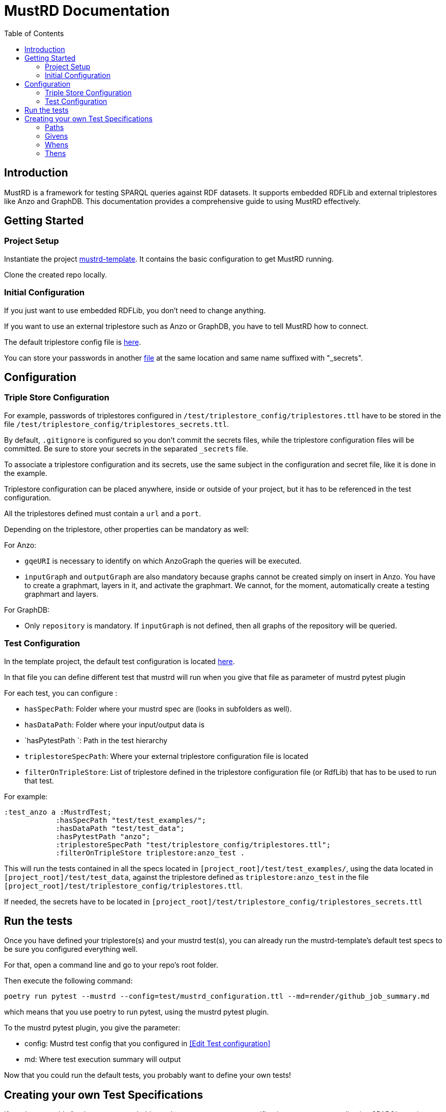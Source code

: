 = MustRD Documentation
:toc: left
:toclevels: 3

== Introduction

MustRD is a framework for testing SPARQL queries against RDF datasets. It supports embedded RDFLib and external triplestores like Anzo and GraphDB. This documentation provides a comprehensive guide to using MustRD effectively.

== Getting Started

=== Project Setup

Instantiate the project https://github.com/Semantic-partners/mustrd-template[mustrd-template]. It contains the basic configuration to get MustRD running.

Clone the created repo locally.

=== Initial Configuration

If you just want to use embedded RDFLib, you don't need to change anything.

If you want to use an external triplestore such as Anzo or GraphDB, you have to tell MustRD how to connect.

The default triplestore config file is https://github.com/Semantic-partners/mustrd-template/blob/main/test/triplestore_config/triplestores.ttl[here].

You can store your passwords in another https://github.com/Semantic-partners/mustrd-template/blob/main/test/triplestore_config/triplestores_secrets.ttl[file] at the same location and same name suffixed with "_secrets".

== Configuration

=== Triple Store Configuration

For example, passwords of triplestores configured in `/test/triplestore_config/triplestores.ttl` have to be stored in the file `/test/triplestore_config/triplestores_secrets.ttl`.

By default, `.gitignore` is configured so you don't commit the secrets files, while the triplestore configuration files will be committed. Be sure to store your secrets in the separated `_secrets` file.

To associate a triplestore configuration and its secrets, use the same subject in the configuration and secret file, like it is done in the example.

Triplestore configuration can be placed anywhere, inside or outside of your project, but it has to be referenced in the test configuration.

All the triplestores defined must contain a `url` and a `port`.

Depending on the triplestore, other properties can be mandatory as well:

For Anzo:

* `gqeURI` is necessary to identify on which AnzoGraph the queries will be executed.
* `inputGraph` and `outputGraph` are also mandatory because graphs cannot be created simply on insert in Anzo. You have to create a graphmart, layers in it, and activate the graphmart. We cannot, for the moment, automatically create a testing graphmart and layers.

For GraphDB:

* Only `repository` is mandatory. If `inputGraph` is not defined, then all graphs of the repository will be queried.

=== Test Configuration

In the template project, the default test configuration is located https://github.com/Semantic-partners/mustrd-template/blob/main/test/mustrd_configuration.ttl[here].

In that file you can define different test that mustrd will run when you give that file as parameter of mustrd pytest plugin

For each test, you can configure :

* `hasSpecPath`: Folder where your mustrd spec are (looks in subfolders as well).
* `hasDataPath`: Folder where your input/output data is
* `hasPytestPath `: Path in the test hierarchy
* `triplestoreSpecPath`: Where your external triplestore configuration file is located
* `filterOnTripleStore`: List of triplestore defined in the triplestore configuration file (or RdfLib) that has to be used to run that test.

For example:

```
:test_anzo a :MustrdTest;
            :hasSpecPath "test/test_examples/";
            :hasDataPath "test/test_data";
            :hasPytestPath "anzo";
            :triplestoreSpecPath "test/triplestore_config/triplestores.ttl";
            :filterOnTripleStore triplestore:anzo_test .
```

This will run the tests contained in all the specs located in `[project_root]/test/test_examples/`, using the data located in `[project_root]/test/test_data`, against the triplestore defined as `triplestore:anzo_test` in the file `[project_root]/test/triplestore_config/triplestores.ttl`.

If needed, the secrets have to be located in `[project_root]/test/triplestore_config/triplestores_secrets.ttl`

== Run the tests

Once you have defined your triplestore(s) and your mustrd test(s), you can already run the mustrd-template's default test specs to be sure you configured everything well.

For that, open a command line and go to your repo's root folder.

Then execute the following command:

```
poetry run pytest --mustrd --config=test/mustrd_configuration.ttl --md=render/github_job_summary.md
```

which means that you use poetry to run pytest, using the mustrd pytest plugin.

To the mustrd pytest plugin, you give the parameter:

* config: Mustrd test config that you configured in <<Edit Test configuration>> 

* md: Where test execution summary will output

Now that you could run the default tests, you probably want to define your own tests!

== Creating your own Test Specifications

If you have got this far then you are probably ready to create your own specifications to test your application SPARQL queries. These will be executed against the default RDFLib triplestore unless you configure one or more alternatives. The instructions for this are included in <<Edit the triple store configuration>>.

=== Paths
All paths are consired relative. That way mustrd tests can be versionned and shared easily.
To get absolute path from relative path in a spec file, we prefix it with the first existing result in:

. Path where the spec is located
. spec_path defined in mustrd test configuration files or cmd line argument
. data_path defined in mustrd test configuration files or cmd line argument
. Mustrd folder: In case of default resources packaged with mustrd source (will be in venv when mustrd is called as library)
We intentionally use the same method to build paths in all spec components to avoid confusion.

=== Givens
These are used to specify the dataset against which the SPARQL statement will be run.
They can be generated from external sources such as an existing graph, or a file or folder containing serialised RDF. It is also possible to specify the dataset as reified RDF directly in the test step. Currently tabular data sources such as csv files or TableDatasets are not supported.
Multiple given statements can be supplied and data is combined into a single dataset for the test.

* *InheritedDataset* - This is where no data is specified but the existing data in the target graph is retained rather than being replaced with a defined set. This can be used to chain tests together or to perform checks on application data.
----
    must:given [ a must:InheritedDataset ] ;
----
* *FileDataset* - The dataset is a local file containing serialised RDF. The formats supported are the same as those for the RDFLib Graph().parse function i.e. Turtle (.ttl), NTriples (.nt), N3 (.n3), RDF/XML (.xml) and TriX. The data is used to replace any existing content in the target graph for the test.
----
    must:given [ a must:FileDataset ;
                 must:file "test/data/given.ttl" . ] ;
----
* *FolderDataset* - Very similar to the file dataset except that the location of the file is passed to the test specification as an argument from the caller. i.e. the -g option on the command line.
----
    must:given [ a must:FolderDataset ;
                 must:fileName "given.ttl" ] ;
----
* *StatementsDataset* - The dataset is defined within the test in the form of reified RDF statements. e.g.
----
    must:given [ a must:StatementsDataset ;
                 must:hasStatement [ a rdf:Statement ;
                                     rdf:subject   test-data:sub ;
                                     rdf:predicate test-data:pred ;
                                     rdf:object    test-data:obj ; ] ; ] ;
----
* *AnzoGraphmartDataset* - The dataset is contained in an Anzo graphmart and needs to be retrieved from there. The Anzo instance containing the dataset needs to be indicated in the configuration file as documented in <<Edit the triple store configuration>>.
----
    must:given [ a must:AnzoGraphmartDataset ;
                 must:graphmart "http://cambridgesemantics.com/Graphmart/43445aeadf674e09818c81cf7049e46a";
                 must:layer "http://cambridgesemantics.com/Layer/33b97531d7e148748b75e4e3c6bbf164";
    ] .
----
=== Whens
These are the actual SPARQL queries that you wish to test. Queries can be supplied as a string directly in the test or as a file containing the query. Only single When statements are currently supported.
Mustrd does not derive the query type from the actual query, so it is necessary to provide this in the specification. Supported query types are SelectSparql, ConstructSparql and UpdateSparql.

* *TextSparqlSource* - The SPARQL query is included in the test as a (multiline) string value for the property queryText.
e.g.
----
    must:when  [ a must:TextSparqlSource ;
                 must:queryText "SELECT ?s ?p ?o WHERE { ?s ?p ?o }" ;
                 must:queryType must:SelectSparql ] ;
----

* *FileSparqlSource* - The SPARQL query is contained in a local file.
e.g.
----
    must:when  [ a must:FileSparqlSource  ;
                 must:file "test/data/construct.rq" ;
                 must:queryType must:ConstructSparql  ; ] ;
----
* *FolderSparqlSource* - Similar to the file SPARQL source except that the location of the file is passed to the test specification as an argument from the caller. i.e. the -w option on the command line.
----
    must:when  [ a must:FolderSparqlSource ;
                 must:fileName "construct.rq" ;
                 must:queryType must:ConstructSparql  ; ] ;
----
* *AnzoQueryBuilderDataset* - The query is saved in the Query Builder of an Anzo instance and needs to be retrieved from there. The Anzo instance containing the dataset needs to be indicated in the configuration file as documented in <<Edit the triple store configuration>>.
----
   must:when  [ a must:AnzoQueryBuilderDataset ;
                must:queryFolder "Mustrd";
                must:queryName "mustrd-construct" ;
                must:queryType must:ConstructSparql
    ];
----
=== Thens
Then clauses are used to specify the expected result dataset for the test. These datasets can be specified in the same way as <<Givens>> except that an extended set of dataset types is supported. For the tabular results of SELECT queries TabularDatasets are required and again can be in file format such as CSV, or an inline table within the specification.
* *FileDataset* - The dataset is a local file containing serialised RDF or tabular data. The formats supported are the same as those for the RDFLib Graph().parse function i.e. Turtle (.ttl), NTriples (.nt), N3 (.n3), RDF/XML (.xml) and TriX, as well as tabular formats (.csv, .xls, .xlsx).
----
    must:then  [ a must:FileDataset ;
                 must:file "test/data/thenSuccess.xlsx" ] .
----
----
    must:then  [ a must:FileDataset ;
                 must:file "test/data/thenSuccess.nt" ] .
----
* *FolderDataset* - Very similar to the file dataset except that the location of the file is passed to the test specification as an argument from the caller. i.e. the -t option on the command line.
----
    must:then [ a must:FolderDataset ;
                 must:fileName "then.ttl" ] ;
----
* *StatementsDataset* - The dataset is defined within the test in the form of reified RDF statements e.g.
----
    must:then [ a must:StatementsDataset ;
                 must:hasStatement [ a rdf:Statement ;
                                     rdf:subject   test-data:sub ;
                                     rdf:predicate test-data:pred ;
                                     rdf:object    test-data:obj ; ] ; ] ;
----
* *TableDataset* - The contents of the table defined in RDF syntax within the specification.
E.g. a table dataset consisting of a single row and three columns.
----
    must:then  [ a must:TableDataset ;
                   must:hasRow [ must:hasBinding[
                        must:variable "s" ;
                        must:boundValue  test-data:sub ; ],
                      [ must:variable "p" ;
                        must:boundValue  test-data:pred ; ],
                      [ must:variable "o" ;
                        must:boundValue  test-data:obj ; ] ;
               ] ; ] .
----
* *OrderedTableDataset* -  This is an extension of the TableDataset which allows the row order of the dataset to be specified using the SHACL order property to support the ORDER BY clause in SPARQL SELECT queries
E.g. A table dataset consisting of two ordered rows and three columns.
----
    must:then  [ a must:OrderedTableDataset ;
                 must:hasRow [ sh:order 1 ;
                             must:hasBinding[ must:variable "s" ;
                                        must:boundValue  test-data:sub1 ; ],
                                      [ must:variable "p" ;
                                        must:boundValue  test-data:pred1 ; ],
                                      [ must:variable "o" ;
                                        must:boundValue  test-data:obj1 ; ] ; ] ,
                            [ sh:order 2 ;
                             must:hasBinding[ must:variable "s" ;
                                        must:boundValue  test-data:sub2 ; ],
                                      [ must:variable "p" ;
                                        must:boundValue  test-data:pred2 ; ],
                                      [ must:variable "o" ;
                                        must:boundValue  test-data:obj2 ; ] ; ] ;
               ] .
----
* *EmptyTable* - This is used to indicate that we are expecting an empty result from a SPARQL SELECT query.
----
    must:then  [ a must:EmptyTable ] .
----
* *EmptyGraph* - Similar to EmptyTable but used to indicate that we are expecting an empty graph as a result from a SPARQL query.
----
    must:then  [ a must:EmptyGraph ] .
----
* *AnzoGraphmartDataset* - The dataset is contained in an Anzo graphmart and needs to be retrieved from there. The Anzo instance containing the dataset needs to be indicated in the configuration file as documented in <<Edit the triple store configuration>>.
----
    must:then [ a must:AnzoGraphmartDataset ;
                must:graphmart "http://cambridgesemantics.com/Graphmart/43445aeadf674e09818c81cf7049e46a";
                must:layer "http://cambridgesemantics.com/Layer/33b97531d7e148748b75e4e3c6bbf164";
        ] .
----